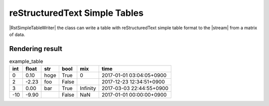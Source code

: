 .. _example-rst-simple-table-writer:

reStructuredText Simple Tables
-------------------------------------------

|RstSimpleTableWriter| the class can write a table 
with reStructuredText simple table format to the |stream| from a matrix of data.

.. code-block:: python
    :caption: Sample code that writes a reStructuredText simple table

    import pytablewriter

    writer = pytablewriter.RstSimpleTableWriter()
    writer.table_name = "example_table"
    writer.header_list = ["int", "float", "str", "bool", "mix", "time"]
    writer.value_matrix = [
        [0,   0.1,      "hoge", True,   0,      "2017-01-01 03:04:05+0900"],
        [2,   "-2.23",  "foo",  False,  None,   "2017-12-23 45:01:23+0900"],
        [3,   0,        "bar",  "true",  "inf", "2017-03-03 33:44:55+0900"],
        [-10, -9.9,     "",     "FALSE", "nan", "2017-01-01 00:00:00+0900"],
    ]
    
    writer.write_table()


.. code-block:: none
    :caption: Output of reStructuredText simple table

    .. table:: example_table

        ===  =====  ====  =====  ========  ========================
        int  float  str   bool     mix               time          
        ===  =====  ====  =====  ========  ========================
          0   0.10  hoge  True          0  2017-01-01 03:04:05+0900
          2  -2.23  foo   False            2017-12-23 12:34:51+0900
          3   0.00  bar   True   Infinity  2017-03-03 22:44:55+0900
        -10  -9.90        False       NaN  2017-01-01 00:00:00+0900
        ===  =====  ====  =====  ========  ========================


Rendering result
~~~~~~~~~~~~~~~~~~~~~~~~~~~~

.. table:: example_table

    ===  =====  ====  =====  ========  ========================
    int  float  str   bool     mix               time          
    ===  =====  ====  =====  ========  ========================
      0   0.10  hoge  True          0  2017-01-01 03:04:05+0900
      2  -2.23  foo   False            2017-12-23 12:34:51+0900
      3   0.00  bar   True   Infinity  2017-03-03 22:44:55+0900
    -10  -9.90        False       NaN  2017-01-01 00:00:00+0900
    ===  =====  ====  =====  ========  ========================
